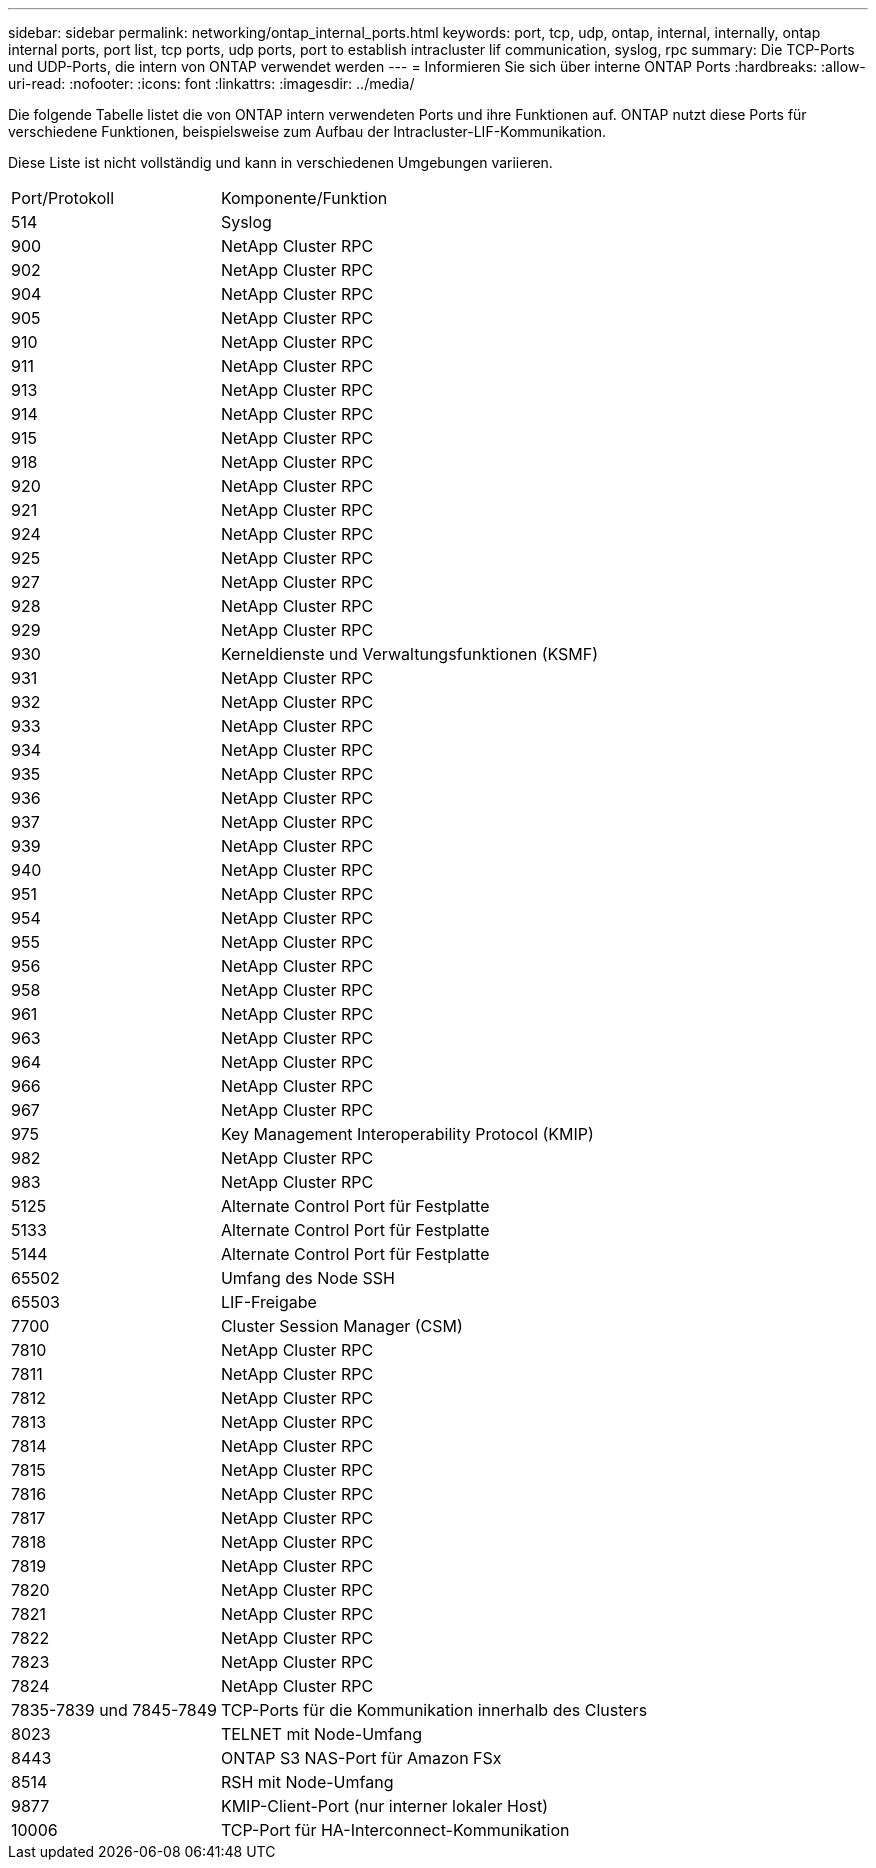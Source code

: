---
sidebar: sidebar 
permalink: networking/ontap_internal_ports.html 
keywords: port, tcp, udp, ontap, internal, internally, ontap internal ports, port list, tcp ports, udp ports, port to establish intracluster lif communication, syslog, rpc 
summary: Die TCP-Ports und UDP-Ports, die intern von ONTAP verwendet werden 
---
= Informieren Sie sich über interne ONTAP Ports
:hardbreaks:
:allow-uri-read: 
:nofooter: 
:icons: font
:linkattrs: 
:imagesdir: ../media/


[role="lead"]
Die folgende Tabelle listet die von ONTAP intern verwendeten Ports und ihre Funktionen auf. ONTAP nutzt diese Ports für verschiedene Funktionen, beispielsweise zum Aufbau der Intracluster-LIF-Kommunikation.

Diese Liste ist nicht vollständig und kann in verschiedenen Umgebungen variieren.

[cols="30,70"]
|===


| Port/Protokoll | Komponente/Funktion 


| 514 | Syslog 


| 900 | NetApp Cluster RPC 


| 902 | NetApp Cluster RPC 


| 904 | NetApp Cluster RPC 


| 905 | NetApp Cluster RPC 


| 910 | NetApp Cluster RPC 


| 911 | NetApp Cluster RPC 


| 913 | NetApp Cluster RPC 


| 914 | NetApp Cluster RPC 


| 915 | NetApp Cluster RPC 


| 918 | NetApp Cluster RPC 


| 920 | NetApp Cluster RPC 


| 921 | NetApp Cluster RPC 


| 924 | NetApp Cluster RPC 


| 925 | NetApp Cluster RPC 


| 927 | NetApp Cluster RPC 


| 928 | NetApp Cluster RPC 


| 929 | NetApp Cluster RPC 


| 930 | Kerneldienste und Verwaltungsfunktionen (KSMF) 


| 931 | NetApp Cluster RPC 


| 932 | NetApp Cluster RPC 


| 933 | NetApp Cluster RPC 


| 934 | NetApp Cluster RPC 


| 935 | NetApp Cluster RPC 


| 936 | NetApp Cluster RPC 


| 937 | NetApp Cluster RPC 


| 939 | NetApp Cluster RPC 


| 940 | NetApp Cluster RPC 


| 951 | NetApp Cluster RPC 


| 954 | NetApp Cluster RPC 


| 955 | NetApp Cluster RPC 


| 956 | NetApp Cluster RPC 


| 958 | NetApp Cluster RPC 


| 961 | NetApp Cluster RPC 


| 963 | NetApp Cluster RPC 


| 964 | NetApp Cluster RPC 


| 966 | NetApp Cluster RPC 


| 967 | NetApp Cluster RPC 


| 975 | Key Management Interoperability Protocol (KMIP) 


| 982 | NetApp Cluster RPC 


| 983 | NetApp Cluster RPC 


| 5125 | Alternate Control Port für Festplatte 


| 5133 | Alternate Control Port für Festplatte 


| 5144 | Alternate Control Port für Festplatte 


| 65502 | Umfang des Node SSH 


| 65503 | LIF-Freigabe 


| 7700 | Cluster Session Manager (CSM) 


| 7810 | NetApp Cluster RPC 


| 7811 | NetApp Cluster RPC 


| 7812 | NetApp Cluster RPC 


| 7813 | NetApp Cluster RPC 


| 7814 | NetApp Cluster RPC 


| 7815 | NetApp Cluster RPC 


| 7816 | NetApp Cluster RPC 


| 7817 | NetApp Cluster RPC 


| 7818 | NetApp Cluster RPC 


| 7819 | NetApp Cluster RPC 


| 7820 | NetApp Cluster RPC 


| 7821 | NetApp Cluster RPC 


| 7822 | NetApp Cluster RPC 


| 7823 | NetApp Cluster RPC 


| 7824 | NetApp Cluster RPC 


| 7835-7839 und 7845-7849 | TCP-Ports für die Kommunikation innerhalb des Clusters 


| 8023 | TELNET mit Node-Umfang 


| 8443 | ONTAP S3 NAS-Port für Amazon FSx 


| 8514 | RSH mit Node-Umfang 


| 9877 | KMIP-Client-Port (nur interner lokaler Host) 


| 10006 | TCP-Port für HA-Interconnect-Kommunikation 
|===
